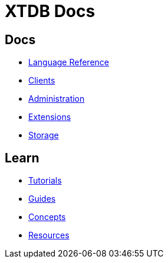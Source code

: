 = XTDB Docs
:page-layout: homepage
:page-nav: black-nav
////
TODO: Delete the above two frontmatter attributes when we
      release v2.xtdb.com because they only apply to the
      Antora-driven `website-old` to create a hole in the
      docs for the index template to render with. -sd
////

== Docs

* xref:language-reference::index.adoc[Language Reference]
* xref:clients::index.adoc[Clients]
* xref:administration::index.adoc[Administration]
* xref:extensions::index.adoc[Extensions]
* xref:storage::index.adoc[Storage]

== Learn

* xref:tutorials::index.adoc[Tutorials]
* xref:guides::index.adoc[Guides]
* xref:concepts::index.adoc[Concepts]
* xref:resources::index.adoc[Resources]
